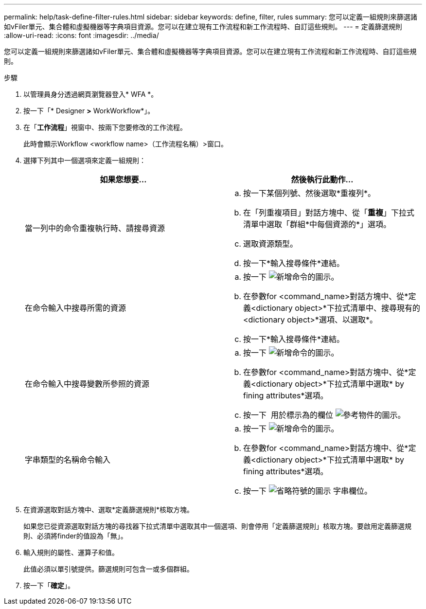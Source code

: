---
permalink: help/task-define-filter-rules.html 
sidebar: sidebar 
keywords: define, filter, rules 
summary: 您可以定義一組規則來篩選諸如vFiler單元、集合體和虛擬機器等字典項目資源。您可以在建立現有工作流程和新工作流程時、自訂這些規則。 
---
= 定義篩選規則
:allow-uri-read: 
:icons: font
:imagesdir: ../media/


[role="lead"]
您可以定義一組規則來篩選諸如vFiler單元、集合體和虛擬機器等字典項目資源。您可以在建立現有工作流程和新工作流程時、自訂這些規則。

.步驟
. 以管理員身分透過網頁瀏覽器登入* WFA *。
. 按一下「* Designer *>* WorkWorkflow*」。
. 在「*工作流程*」視窗中、按兩下您要修改的工作流程。
+
此時會顯示Workflow <workflow name>（工作流程名稱）>窗口。

. 選擇下列其中一個選項來定義一組規則：
+
[cols="2*"]
|===
| 如果您想要... | 然後執行此動作... 


 a| 
當一列中的命令重複執行時、請搜尋資源
 a| 
.. 按一下某個列號、然後選取*重複列*。
.. 在「列重複項目」對話方塊中、從「*重複*」下拉式清單中選取「群組*中每個資源的*」選項。
.. 選取資源類型。
.. 按一下*輸入搜尋條件*連結。




 a| 
在命令輸入中搜尋所需的資源
 a| 
.. 按一下 image:../media/add_object_wfa_icon.gif["新增命令的圖示"]。
.. 在參數for <command_name>對話方塊中、從*定義<dictionary object>*下拉式清單中、搜尋現有的<dictionary object>*選項、以選取*。
.. 按一下*輸入搜尋條件*連結。




 a| 
在命令輸入中搜尋變數所參照的資源
 a| 
.. 按一下 image:../media/add_object_wfa_icon.gif["新增命令的圖示"]。
.. 在參數for <command_name>對話方塊中、從*定義<dictionary object>*下拉式清單中選取* by fining attributes*選項。
.. 按一下 image:../media/ellipses.gif[""] 用於標示為的欄位 image:../media/resource_selection_icon_wfa.gif["參考物件的圖示"]。




 a| 
字串類型的名稱命令輸入
 a| 
.. 按一下 image:../media/add_object_wfa_icon.gif["新增命令的圖示"]。
.. 在參數for <command_name>對話方塊中、從*定義<dictionary object>*下拉式清單中選取* by fining attributes*選項。
.. 按一下 image:../media/ellipses.gif["省略符號的圖示"] 字串欄位。


|===
. 在資源選取對話方塊中、選取*定義篩選規則*核取方塊。
+
如果您已從資源選取對話方塊的尋找器下拉式清單中選取其中一個選項、則會停用「定義篩選規則」核取方塊。要啟用定義篩選規則、必須將finder的值設為「無」。

. 輸入規則的屬性、運算子和值。
+
此值必須以單引號提供。篩選規則可包含一或多個群組。

. 按一下「*確定*」。

